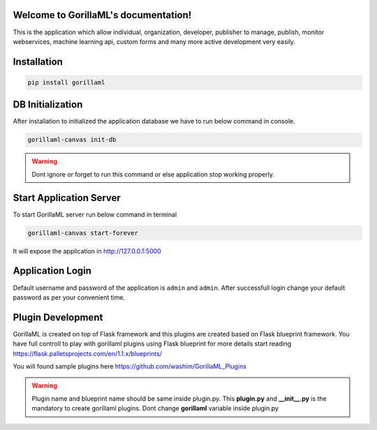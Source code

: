 Welcome to GorillaML's documentation!
=====================================
This is the application which allow individual, organization, developer, publisher to manage, publish, monitor webservices, machine learning api, custom forms and many more active development very easily.

Installation
=====================================
.. code-block:: python

    pip install gorillaml

DB Initialization
=====================================
After installation to initialized the application database we have to run below command in console.

.. code-block:: python

    gorillaml-canvas init-db

.. warning:: Dont ignore or forget to run this command or else application stop working properly.

Start Application Server
=====================================
To start GorillaML server run below command in terminal

.. code-block:: python

    gorillaml-canvas start-forever

It will expose the application in http://127.0.0.1:5000

Application Login
=====================================
Default username and password of the application is ``admin`` and ``admin``. After successfull login change your default
password as per your convenient time.

Plugin Development
=====================================
GorillaML is created on top of Flask framework and this plugins are created based on Flask blueprint framework. You have full controll to play with gorillaml plugins using Flask blueprint for more details start reading https://flask.palletsprojects.com/en/1.1.x/blueprints/

You will found sample plugins here https://github.com/washim/GorillaML_Plugins

.. warning:: Plugin name and blueprint name should be same inside plugin.py. This **plugin.py** and **__init__.py** is the mandatory to create gorillaml plugins. Dont change **gorillaml** variable inside plugin.py
